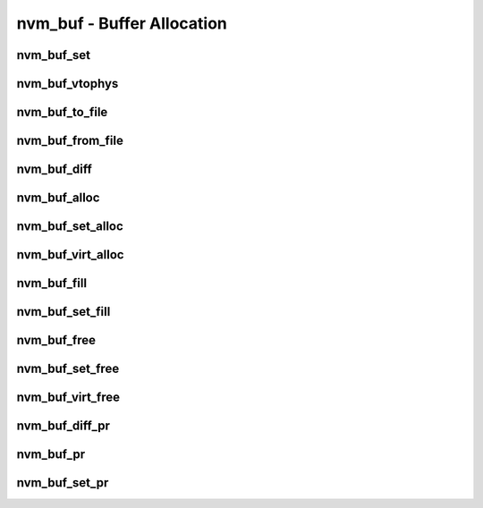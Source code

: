 .. _sec-capi-nvm_buf:

nvm_buf - Buffer Allocation
===========================

nvm_buf_set
-----------

.. doxygenstruct:: nvm_buf_set
   :members:

nvm_buf_vtophys
---------------

.. doxygenfunction:: nvm_buf_vtophys

nvm_buf_to_file
---------------

.. doxygenfunction:: nvm_buf_to_file

nvm_buf_from_file
-----------------

.. doxygenfunction:: nvm_buf_from_file

nvm_buf_diff
------------

.. doxygenfunction:: nvm_buf_diff

nvm_buf_alloc
-------------

.. doxygenfunction:: nvm_buf_alloc

nvm_buf_set_alloc
-----------------

.. doxygenfunction:: nvm_buf_set_alloc

nvm_buf_virt_alloc
------------------

.. doxygenfunction:: nvm_buf_virt_alloc

nvm_buf_fill
------------

.. doxygenfunction:: nvm_buf_fill

nvm_buf_set_fill
----------------

.. doxygenfunction:: nvm_buf_set_fill

nvm_buf_free
------------

.. doxygenfunction:: nvm_buf_free

nvm_buf_set_free
----------------

.. doxygenfunction:: nvm_buf_set_free

nvm_buf_virt_free
-----------------

.. doxygenfunction:: nvm_buf_virt_free

nvm_buf_diff_pr
---------------

.. doxygenfunction:: nvm_buf_diff_pr

nvm_buf_pr
----------

.. doxygenfunction:: nvm_buf_pr

nvm_buf_set_pr
--------------

.. doxygenfunction:: nvm_buf_set_pr

